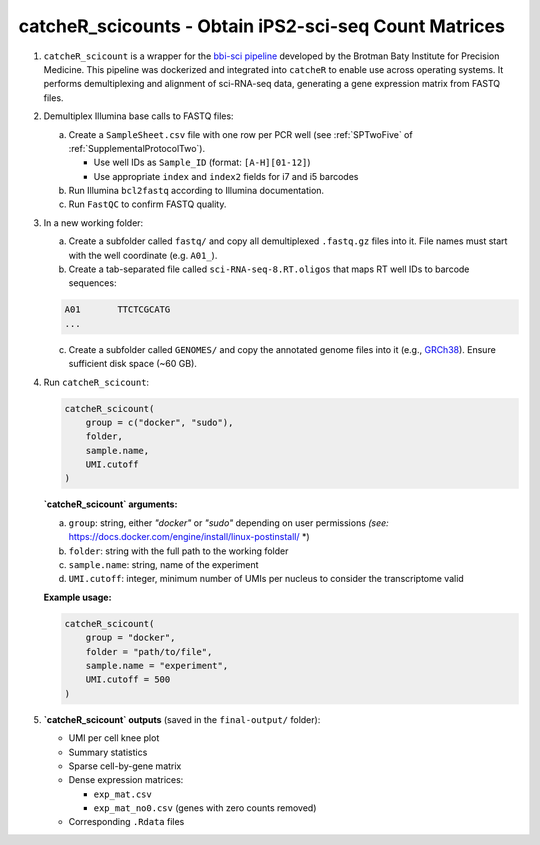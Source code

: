 catcheR_scicounts - Obtain iPS2-sci-seq Count Matrices
==================================

1. ``catcheR_scicount`` is a wrapper for the `bbi-sci pipeline <https://github.com/bbi-lab/bbi-sci>`_ developed by the Brotman Baty Institute for Precision Medicine.  
   This pipeline was dockerized and integrated into ``catcheR`` to enable use across operating systems.  
   It performs demultiplexing and alignment of sci-RNA-seq data, generating a gene expression matrix from FASTQ files.

2. Demultiplex Illumina base calls to FASTQ files:

   a. Create a ``SampleSheet.csv`` file with one row per PCR well (see :ref:`SPTwoFive` of :ref:`SupplementalProtocolTwo`).  
      
      - Use well IDs as ``Sample_ID`` (format: ``[A-H][01-12]``)  
      
      - Use appropriate ``index`` and ``index2`` fields for i7 and i5 barcodes  


   b. Run Illumina ``bcl2fastq`` according to Illumina documentation.

   c. Run ``FastQC`` to confirm FASTQ quality.

3. In a new working folder:

   a. Create a subfolder called ``fastq/`` and copy all demultiplexed ``.fastq.gz`` files into it.  
      File names must start with the well coordinate (e.g. ``A01_``).

   b. Create a tab-separated file called ``sci-RNA-seq-8.RT.oligos`` that maps RT well IDs to barcode sequences:

   .. code-block:: text

      A01	TTCTCGCATG
      ...

   c. Create a subfolder called ``GENOMES/`` and copy the annotated genome files into it  
      (e.g., `GRCh38 <https://doi.org/10.5281/zenodo.11243110>`_).  
      Ensure sufficient disk space (~60 GB).

4. Run ``catcheR_scicount``:

   .. code-block:: R

      catcheR_scicount(
          group = c("docker", "sudo"),
          folder,
          sample.name,
          UMI.cutoff
      )

   **`catcheR_scicount` arguments:**

   a. ``group``: string, either `"docker"` or `"sudo"` depending on user permissions  
      *(see:* https://docs.docker.com/engine/install/linux-postinstall/ *)

   b. ``folder``: string with the full path to the working folder

   c. ``sample.name``: string, name of the experiment

   d. ``UMI.cutoff``: integer, minimum number of UMIs per nucleus to consider the transcriptome valid

   **Example usage:**

   .. code-block:: R

      catcheR_scicount(
          group = "docker",
          folder = "path/to/file",
          sample.name = "experiment",
          UMI.cutoff = 500
      )

5. **`catcheR_scicount` outputs** (saved in the ``final-output/`` folder):

   - UMI per cell knee plot 
   - Summary statistics
   - Sparse cell-by-gene matrix
   - Dense expression matrices:
   
     - ``exp_mat.csv``
     
     - ``exp_mat_no0.csv`` (genes with zero counts removed)
     
   - Corresponding ``.Rdata`` files